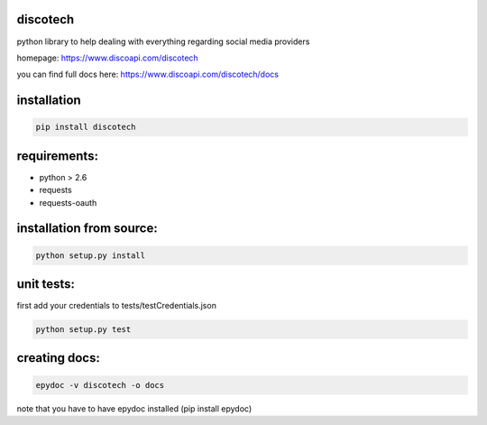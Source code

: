 discotech
=========

python library to help dealing with everything regarding social media
providers

homepage: https://www.discoapi.com/discotech

you can find full docs here: https://www.discoapi.com/discotech/docs

installation
============

.. code:: bash

    pip install discotech

requirements:
=============

-  python > 2.6
-  requests
-  requests-oauth

installation from source:
=========================

.. code:: bash

    python setup.py install

unit tests:
===========

first add your credentials to tests/testCredentials.json

.. code:: bash

    python setup.py test

creating docs:
==============

.. code:: bash

    epydoc -v discotech -o docs

note that you have to have epydoc installed (pip install epydoc)
